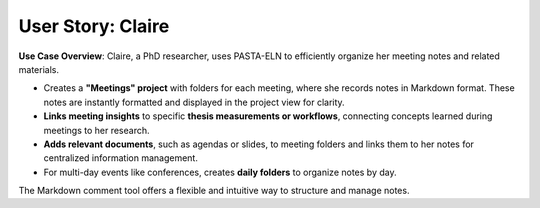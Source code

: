 .. _user_claire:

User Story: Claire
==================

.. raw:: html

   <div class="three-columns">
      <a href="index.html" class="back-button" style="flex: 1; height: 25px;"><b>&larr; Back</b></a>
      <div style="flex: 12;">
         <h2>User Story: Recording Meeting Notes</h2>
      </div>
   </div>
   <img src="_static/Claire.jpg" alt="image" title="generated by ChatGPT: In the same style, can you draw a comic of Claire who attends lots of conferences and takes meticulous notes?" style="width: 280px; float: right; margin: 0 0 15px 15px;"/>

**Use Case Overview**: Claire, a PhD researcher, uses PASTA-ELN to efficiently organize her meeting notes and related materials.

* Creates a **"Meetings" project** with folders for each meeting, where she records notes in Markdown format. These notes are instantly formatted and displayed in the project view for clarity.

* **Links meeting insights** to specific **thesis measurements or workflows**, connecting concepts learned during meetings to her research.

* **Adds relevant documents**, such as agendas or slides, to meeting folders and links them to her notes for centralized information management.
* For multi-day events like conferences, creates **daily folders** to organize notes by day.

The Markdown comment tool offers a flexible and intuitive way to structure and manage notes.

.. raw:: html

   <a href="index.html" class="back-button" style="flex: 1; height: 25px;"><b>&larr; Back</b></a>
   <span style="float: right"><img src="_static/pasta_logo.svg" alt="logo" style="width: 60px;"/></span>
